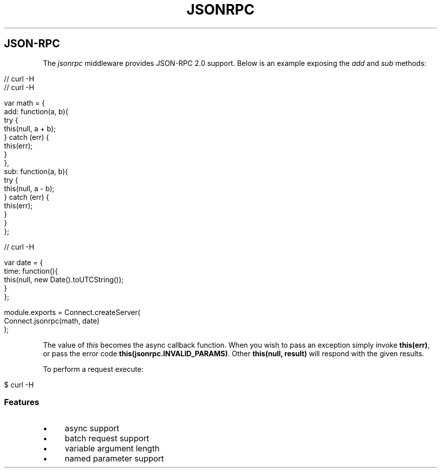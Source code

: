 .\" generated with Ronn/v0.6.6
.\" http://github.com/rtomayko/ronn/
.
.TH "JSONRPC" "" "June 2010" "" ""
.
.SH "JSON\-RPC"
The \fIjsonrpc\fR middleware provides JSON\-RPC 2\.0 support\. Below is an example exposing the \fIadd\fR and \fIsub\fR methods:
.
.IP "" 4
.
.nf

// curl \-H \"Content\-Type: application/json\" \-d \'{ \"jsonrpc\": \"2\.0\", \"method\": \"add\", \"params\": [1,2], \"id\":2 }\' http://localhost:3000
// curl \-H \"Content\-Type: application/json\" \-d \'{ \"jsonrpc\": \"2\.0\", \"method\": \"add\", \"params\": { \"b\": 1, \"a\": 2 }, \"id\":2 }\' http://localhost:3000

var math = {
    add: function(a, b){
        try {
            this(null, a + b);
        } catch (err) {
            this(err);
        }
    },
    sub: function(a, b){
        try {
            this(null, a \- b);
        } catch (err) {
            this(err);
        }
    }
};

// curl \-H \"Content\-Type: application/json\" \-d \'{ \"jsonrpc\": \"2\.0\", \"method\": \"time\", \"id\":2 }\' http://localhost:3000

var date = {
    time: function(){
        this(null, new Date()\.toUTCString());
    }
};

module\.exports = Connect\.createServer(
    Connect\.jsonrpc(math, date)
);
.
.fi
.
.IP "" 0
.
.P
The value of \fIthis\fR becomes the async callback function\. When you wish to pass an exception simply invoke \fBthis(err)\fR, or pass the error code \fBthis(jsonrpc\.INVALID_PARAMS)\fR\. Other \fBthis(null, result)\fR will respond with the given results\.
.
.P
To perform a request execute:
.
.IP "" 4
.
.nf

$ curl \-H \"Content\-Type: application/json\" \-d \'{ \"jsonrpc\": \"2\.0\", \"method\": \"add\", \"params\": [1,2], \"id\":2 }\' http://localhost:3000
.
.fi
.
.IP "" 0
.
.SS "Features"
.
.IP "\(bu" 4
async support
.
.IP "\(bu" 4
batch request support
.
.IP "\(bu" 4
variable argument length
.
.IP "\(bu" 4
named parameter support
.
.IP "" 0

